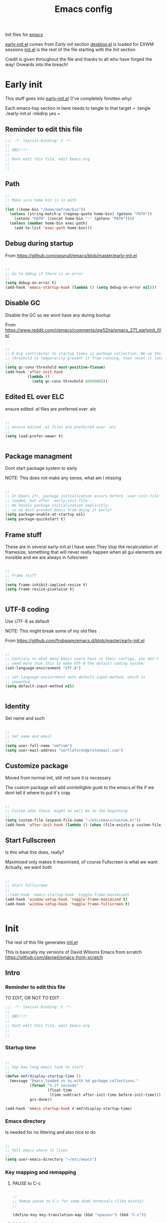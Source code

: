 #+TITLE: Emacs config
#+AUTOR: E.M. From
#+PROPERTY: header-args:emacs-lisp :tangle ./init.el :mkdirp yes
#+STARTUP: overview

Init files for [[id:0a2c2173-fd44-4a65-8ab8-b1306108e82d][emacs]]

[[file:early-init.el][early-init.el]] comes from [[Early init]] section
[[file:desktop.el][desktop.el]] is loaded for EXWM sessions
[[file:init.el][init.el]] is the rest of the file starting with the [[Init][Init]] section


Credit is given throughout the file
 and thanks to all who have forged the way! Onwards into the breach!

* Early init
This stuff goes into [[file:early-init.el][early-init.el]]
(I've completely forotten why)

Each emacs-lisp section in here needs to tangle to that target
 =
 :tangle ./early-init.el :mkdirp yes
 =

** Reminder to edit this file

#+begin_src emacs-lisp :tangle ./early-init.el :mkdirp yes
  ;;; -*- lexical-binding: t -*-
  ;;
  ;; OBS!!!!
  ;;
  ;; Dont edit this file, edit Emacs.org
  ;;
  ;;

#+end_src

** Path

#+begin_src emacs-lisp :tangle ./early-init.el :mkdirp yes
  ;;
  ;; Make sure home bin is in path
  ;;
  (let ((home-bin "/home/emfrom/bin"))
    (unless (string-match-p (regexp-quote home-bin) (getenv "PATH"))
      (setenv "PATH" (concat home-bin ":" (getenv "PATH"))))
    (unless (member home-bin exec-path)
      (add-to-list 'exec-path home-bin)))
#+end_src


** Debug during startup

From https://github.com/opsnull/emacs/blob/master/early-init.el

#+begin_src emacs-lisp :tangle ./early-init.el :mkdirp yes

  ;;
  ;; Go to debug if there is an error
  ;;
  (setq debug-on-error t)
  (add-hook 'emacs-startup-hook (lambda () (setq debug-on-error nil)))

#+end_src


** Disable GC
Disable the GC so we wont have any during bootup

From https://www.reddit.com/r/emacs/comments/qw52na/emacs_271_earlyinit_file/

#+begin_src emacs-lisp :tangle ./early-init.el :mkdirp yes

  ;;
  ;; A big contributor to startup times is garbage collection. We up the gc
  ;; threshold to temporarily prevent it from running, then reset it later
  ;;
  (setq gc-cons-threshold most-positive-fixnum)
  (add-hook 'after-init-hook
            (lambda ()
              (setq gc-cons-threshold 8000000)))

#+end_src

** Edited EL over ELC
ensure edited .el files are preferred over .elc

#+begin_src emacs-lisp :tangle ./early-init.el :mkdirp yes

  ;;
  ;; ensure edited .el files are preferred over .elc
  ;;
  (setq load-prefer-newer t)


#+end_src

** Package managment
Dont start package system to early

NOTE: This does not make any sense, what am I missing

#+begin_src emacs-lisp :tangle ./early-init.el :mkdirp yes

  ;;
  ;; In Emacs 27+, package initialization occurs before `user-init-file' is
  ;; loaded, but after `early-init-file'.
  ;; We handle package initialization explicitly,
  ;; so we must prevent Emacs from doing it early!
  (setq package-enable-at-startup nil)
  (setq package-quickstart t)

#+end_src
** Frame stuff
These are in several early-init.el I have seen
They stop the recalculation of framesize, something that will never really happen
when all gui elements are invisible and we are always in fullscreen

#+begin_src emacs-lisp :tangle ./early-init.el :mkdirp yes

  ;;
  ;; Frame stuff
  ;;
  (setq frame-inhibit-implied-resize t)
  (setq frame-resize-pixelwise t)


#+end_src

** UTF-8 coding

Use UTF-8 as default

NOTE: This might break some of my old files

From https://github.com/frobware/emacs.d/blob/master/early-init.el

#+begin_src emacs-lisp :tangle ./early-init.el :mkdirp yes

  ;;
  ;; Contrary to what many Emacs users have in their configs, you don't
  ;; need more than this to make UTF-8 the default coding system:
  (set-language-environment "UTF-8")

  ;; set-language-enviornment sets default-input-method, which is
  ;; unwanted.
  (setq default-input-method nil)


#+end_src

** Identity
Set name and such

#+begin_src emacs-lisp :tangle ./early-init.el :mkdirp yes

  ;;
  ;; Set name and email
  ;;
  (setq user-full-name "emfrom")
  (setq user-mail-address "vertlaforet@protonmail.com")

#+end_src

** Customize package

Moved from normal init, still not sure it is necessary

The custom package will add unintelligble gunk to the emacs.el file if we dont tell it where to put it's crap

#+begin_src emacs-lisp :tangle ./early-init.el :mkdirp yes

  ;;
  ;; Custom adds these, might as well be in the beginning
  ;;
  (setq custom-file (expand-file-name "~/etc/emacs/custom.el"))
  (add-hook 'after-init-hook (lambda () (when (file-exists-p custom-file) (load custom-file))))

#+end_src

** Start Fullscreen

Is this what this does, really?

Maximised only makes it maximised, of course
Fullscreen is what we want
Actually, we want both

#+begin_src emacs-lisp :tangle ./early-init.el :mkdirp yes

  ;;
  ;; Start fullscreen
  ;;
  ;;(add-hook 'emacs-startup-hook 'toggle-frame-maximized)
  (add-hook 'window-setup-hook 'toggle-frame-maximized t)
  (add-hook 'window-setup-hook 'toggle-frame-fullscreen t)


#+end_src


* Init

The rest of this file generates [[file:init.el][init.el]]

This is basically my versions of David Wilsons Emacs from scratch
https://github.com/daviwil/emacs-from-scratch

** Intro
*** Reminder to edit this file
TO EDIT, OR NOT TO EDIT

#+begin_src emacs-lisp
  ;;; -*- lexical-binding: t -*-
  ;;
  ;; OBS!!!!
  ;;
  ;; Dont edit this file, edit Emacs.org
  ;;
  ;;
#+end_src

*** Startup time
#+begin_src emacs-lisp

  ;;
  ;; Say how long emacs took to start
  ;;
  (defun emf/display-startup-time ()
    (message "Emacs loaded in %s with %d garbage collections."
             (format "%.2f seconds"
                     (float-time
                      (time-subtract after-init-time before-init-time)))
             gcs-done))

  (add-hook 'emacs-startup-hook #'emf/display-startup-time)

#+end_src

*** Emacs directory
Is needed for no littering and also nice to do

#+begin_src emacs-lisp

  ;;
  ;; Tell emacs where it lives
  ;;
  (setq user-emacs-directory "~/etc/emacs")

#+end_src

*** Key mapping and remapping
**** PAUSE to C-c
#+begin_src emacs-lisp

  ;;
  ;; Remap pause to C-c for some dumb terminals (like mintty)
  ;;

  (define-key key-translation-map (kbd "<pause>") (kbd "C-c"))
#+end_src
**** ESC/C-g always quits
This is useful for other modes like evil mode

It also causes less problems in EXWM

#+begin_src emacs-lisp

  ;;
  ;; Make ESC quit prompts
  ;;
  (global-set-key (kbd "<escape>") 'keyboard-escape-quit)
  (global-set-key (kbd "C-g") 'keyboard-escape-quit)

#+end_src
**** Alt-TAB to switch buffer

I've changed the order here as it makes more sense to cycle in the other direction

#+begin_src emacs-lisp

  ;;
  ;; Somewhat windowsy
  ;;
  (bind-key "M-<tab>" 'switch-to-prev-buffer global-map)
  (bind-key "M-<iso-lefttab>" 'switch-to-next-buffer global-map)

#+end_src
**** Line numbers
Turn on linenumbers globally but disable for listed modes

#+begin_src emacs-lisp

  ;;
  ;; Line numbers
  ;;
  (column-number-mode)
  (global-display-line-numbers-mode t)

  ;; Disable line numbers for some modes
  (dolist (mode '(org-mode-hook
                  term-mode-hook
                  shell-mode-hook
                  eshell-mode-hook))
    (add-hook mode (lambda () (display-line-numbers-mode 0))))

#+end_src
*** Load environment
Force load the enviornment defaults from ~/etc/env
#+begin_src emacs-lisp
  ;;
  ;; Load environment defaults
  ;;
  (dolist (file (directory-files "~/etc/env" t "\\.env$"))
    (with-temp-buffer
      (insert-file-contents file)
      ;; (message file)
      (goto-char (point-min))
      (while (re-search-forward "^\\([^=]+\\)=\\(.*\\)$" nil t)
        (let ((var (match-string 1))
              (value (match-string 2)))
  	(message (match-string 1))
          (setenv var value)))))

        #+end_src
** Usability
*** GUI stuff
This that only matter if we are not in a terminal

***** Disable gui elements
#+begin_src emacs-lisp

  ;;
  ;; Disable GUI elements
  ;;
  (when (display-graphic-p)
    (set-fringe-mode 10)       ; Give some breathing room
    (tooltip-mode -1)           ; Disable tooltips
    )

  (scroll-bar-mode -1)        ; Disable visible scrollbar
  (tool-bar-mode -1)          ; Disable the toolbar
  (menu-bar-mode -1)        ; Disable the menu bar

#+end_src

*** Flash modeline for alerts
Stop emacs from beeping at us all the time
The visble bell is also far to intrusive

Flash only the modeline, from Matthew Graybosch <contact@starbreaker.org>

#+begin_src emacs-lisp

  ;;
  ;; Set up the visible bell
  ;;
  (setq visible-bell nil
      ring-bell-function 'flash-modeline)

(defun flash-modeline ()
  "A much less intrusive visible bell"
  (let ((flash-sec (/ 2.0 20)))
    (invert-face 'mode-line)
    (run-with-timer flash-sec nil #'invert-face 'mode-line)
    (run-with-timer (* 2 flash-sec) nil #'invert-face 'mode-line)
    (run-with-timer (* 3 flash-sec) nil #'invert-face 'mode-line)))
#+end_src

*** Inhibit startup message
#+begin_src emacs-lisp

  ;;
  ;; Turn off the pointless startup message
  ;;
  (setq inhibit-startup-message t)


#+end_src

*** Turn off yes-no
Make it easier to answer questions.

(fset 'something-rather 'something-else) is a function alias in emacs

#+begin_src emacs-lisp
  ;;
  ;; Eliminate all long form yes-no questions
  ;;
  (fset 'yes-or-no-p 'y-or-n-p)

#+end_src


*** Save what we are doing

**** Sessions

#+begin_src emacs-lisp

  (desktop-save-mode 1)
  (setq desktop-restore-eager 0)
  (setq desktop-restore-frames nil)   ;; Prevents restoring window layouts
#+end_src
**** History

Save all the history from interactive prompts, kill ring, search ring etc
Incredibly useful

From: Sasha Chua https://github.com/sachac/.emacs.d/blob/gh-pages/Sacha.org

#+begin_src emacs-lisp

  (setq savehist-file "~/etc/emacs/history/savehist")
  (savehist-mode 1)
  (setq history-length t)
  (setq history-delete-duplicates t)
  (setq savehist-save-minibuffer-history 1)
  (setq savehist-additional-variables
        '(kill-ring
          search-ring
          regexp-search-ring))

#+end_src
**** Backups

This stops backup files and auto-save files from piling up everywhere

The no-littering package takes care of the rest

TODO Why do I have to explicitly check that it's the scratch buffer? Should return nil from buffer-file-name 
 
#+begin_src emacs-lisp
  ;; Disable auto-save files
  (setq auto-save-default nil)

  ;; Disable backup files
  (setq make-backup-files nil)
  (defun emf/auto-save-all-buffers ()
    "Save all modified buffers, excluding non-file and empty buffers."
    (when (and (not (minibufferp))
               (buffer-modified-p)
               (buffer-file-name (current-buffer))
;;               (not (string= (buffer-string) ""))  <- What did I think here, makes no sense
               (not (string= (buffer-name) "*scratch*")))  ;; Exclude *scratch*
      (save-buffer)))

  ;; Set a timer to auto-save every 3 seconds
  (run-with-idle-timer 3 t 'emf/auto-save-all-buffers)

#+end_src
**** Window stuff

#+begin_src emacs-lisp
  (defun emf/increase-current-window-width ()
    (interactive)
    (let ((current-width (window-total-width)))
      (unless (one-window-p t)
        (enlarge-window-horizontally (floor (* current-width 0.33))))))

  (global-set-key (kbd "C-c `") 'emf/increase-current-window-width)
#+end_src

** Package managers

Setup the package managers for emacs and more repositories

*** Initialize package sources

#+begin_src emacs-lisp

  ;;
  ;; Initialize package sources
  ;;
  (require 'package)

  (setq package-archives '(("melpa" . "https://melpa.org/packages/")
                           ("elpa" . "https://elpa.gnu.org/packages/")
  			 ("nongnu" . "https://elpa.nongnu.org/nongnu/")))

  (package-initialize)

  ;; Reload package archives
  ;; Is this what takes forever on startup?
  (unless package-archive-contents
    (package-refresh-contents))


#+end_src

*** Use-package

Setup the use-package manager

#+begin_src emacs-lisp

  ;;
  ;; Initialize use-package on non-Linux platforms
  ;;
  (unless (package-installed-p 'use-package)
    (package-install 'use-package))

  (require 'use-package)
  (setq use-package-always-ensure t)
  (setq use-package-always-defer t)

#+end_src

*** Fix gpg bug
This bug makes emacs under msys2 use a windows style path instead of an msys2 one
It will cause package verification to not work

Dont check for os as it does no harm on linux

#+begin_src emacs-lisp

  ;;
  ;; Trying to fix the bug
  ;;
  (setq package-gnupghome-dir "~/etc/emacs/elpa/gnupg")
  (setq epg-gpg-program "gpg --homedir ~/etc/emacs/elpa/gnupg")

#+end_src

*** Automatic Package Updates


The auto-package-update package helps us keep our Emacs packages up to date! It will prompt you after a certain number of days either at startup or at a specific time of day to remind you to update your packages.

You can also use =M-x auto-package-update-now= to update right now!

Note: I've disabled this as it keeps downgrading stuff all the time

#+begin_src emacs-lisp

  ;; ;;
  ;; ;; Update packages automagically
  ;; ;;
  ;; (use-package auto-package-update
  ;;   :custom
  ;;   (auto-package-update-interval 7)
  ;;   (auto-package-update-prompt-before-update t)
  ;;   (auto-package-update-hide-results t)
  ;;   :config
  ;;   (auto-package-update-maybe)
  ;;   (auto-package-update-at-time "13:00"))

#+end_src

*** Git repos
Load packages from the git-install directory first

#+begin_src emacs-lisp
  ;;
  ;; This prepends repos from the git-install dir to the load path
  ;;
  (let ((git-dir "~/etc/emacs/git-install"))
    (when (file-directory-p git-dir)
      (dolist (dir (directory-files git-dir t "^[^.]"))
        (when (file-directory-p dir)
  	(setq load-path (delete dir load-path)) ;; remove if it's already in the path
          (add-to-list 'load-path dir)
          (let ((lisp-dir (expand-file-name "lisp" dir)))
            (when (file-directory-p lisp-dir)
              (add-to-list 'load-path lisp-dir)))
          (let ((contrib-dir (expand-file-name "contrib/lisp" dir)))
            (when (file-directory-p contrib-dir)
              (add-to-list 'load-path contrib-dir)))))))

#+end_src

** Themes and eye-candy
Here goes stuff that has to do with look

*** All the icons
#+begin_src emacs-lisp

  ;;
  ;; More icons
  ;;
  (use-package all-the-icons)

#+end_src
*** Doom modeline
Use a pretty modeline instead of the default one

#+begin_src emacs-lisp

  ;;
  ;; doom modeline
  ;;
  (use-package doom-modeline
    :ensure t
    :init (doom-modeline-mode 1)
    :custom ((doom-modeline-height 8)))

#+end_src

*** Theme
**** Doom taheme
Use a doom theme instead of a normal emacs theme since it covers more modes

#+begin_src emacs-lisp

  ;;
  ;; Use doom themes and load Acario dark
  ;;
  (use-package doom-themes
    :init (load-theme 'doom-acario-dark t))

#+end_src
**** Customization
#+begin_src emacs-lisp
  ;;
  ;; Change some minor settings
  ;;
  (set-face-attribute 'default nil :font "JetBrains Mono" :height 100)
  (set-face-attribute 'bold nil :weight 'extra-bold)
  (set-face-foreground 'bold "#EFEFEF")
  (set-face-foreground 'font-lock-comment-face "#868686")
#+end_src
** Helpers
Modes and mini modes that help getting stuff done

*** Encryption
#+begin_src emacs-lisp
  (use-package auth-source
    :ensure t
    :config
    (setq auth-sources '("~/etc/authinfo.gpg")))

  (use-package epa
    :ensure t
    :config
    (epa-file-enable))  ;; Enable automatic decryption of files

#+end_src
*** Completion framework
Completion frameworks are the packages that help navigate named entities in emacs
Mostly in the minibuffer (i think)

So far I have IVY, which comes with swiper and Counsel
Swiper is the search document function bound to C-s

[[https://oremacs.com/swiper/][IVY manual]]

**** IVY

#+begin_src emacs-lisp

  ;;
  ;; Better context stuff with IVY
  ;;
  (use-package ivy
    :diminish
    :bind (("C-s" . swiper)
           :map ivy-minibuffer-map
           ("TAB" . ivy-alt-done)
           ("C-l" . ivy-alt-done)
           ("C-j" . ivy-next-line)

           ("C-k" . ivy-previous-line)
           :map ivy-switch-buffer-map
           ("C-k" . ivy-previous-line)
           ("C-l" . ivy-done)
           ("C-d" . ivy-switch-buffer-kill)
           :map ivy-reverse-i-search-map
           ("C-k" . ivy-previous-line)
           ("C-d" . ivy-reverse-i-search-kill))
    :config
    (ivy-mode 1))

  ;; for some reason above dont work
  (ivy-mode)

  ;;
  ;; Different interface for Ivy's switch buffer
  ;;
  (use-package ivy-rich
    :init
    (ivy-rich-mode 1)
    :after ivy)


#+end_src


**** Counsel

Uses ivy to provide better buffer switching, file finding and M-x functionality

Note: Both C-x b and C-x C-b are bound to counsel ibuffer to clutter less

#+begin_src emacs-lisp

  ;;
  ;; Counsel to change completion in M-x and some other core emacs functionality
  ;;
  (use-package counsel
    :ensure t
    :bind (("M-x" . counsel-M-x)
           ("C-x b" . counsel-ibuffer)
           ("C-x C-f" . counsel-find-file)
           :map minibuffer-local-map
           ("C-r" . 'counsel-minibuffer-history))
    :custom
    (counsel-linux-app-format-function #'counsel-linux-app-format-function-name-only))

#+end_src

*** Helpful
Helpful is an alternative to the built-in Emacs help that provides much more contextual information. [[https://github.com/Wilfred/helpful][Helpful at github]]

Note: Map some keys to counsel functions though
WHY?

#+begin_src emacs-lisp

  ;;
  ;; Helpful, better emacs help
  ;;
  (use-package helpful
    :custom
    (counsel-describe-function-function #'helpful-callable)
    (counsel-describe-variable-function #'helpful-variable)
    :bind
    ([remap describe-function] . counsel-describe-function)
    ([remap describe-command] . helpful-command)
    ([remap describe-variable] . counsel-describe-variable)
    ([remap describe-key] . helpful-key))

#+end_src

*** Which key
Show possible completions in minibuffer whenever a key has been hit

This is really good. I think this the emacs package I have the most help from

#+begin_src emacs-lisp

  ;;
  ;; Completion popup for key presses
  ;;
  (use-package which-key
    :init (which-key-mode)
    :diminish which-key-mode
    :config

    ;; Time before popup
    (setq which-key-idle-delay 0.25))

#+end_src

*** Leader keys
Access to key trees from a leader

NOTE: I dont really use this, why do I keep it?

**** General for keybinding
General presents a unified interface for keybinding

NOTE: Do I really use this?

[[https://github.com/noctuid/general.el][General on github w manual]]

#+begin_src emacs-lisp

  ;; ;;
  ;; ;; General to bind a leader key
  ;; ;;
  ;; (use-package general
  ;;   :config
  ;;   (general-create-definer emf/leader-keys
  ;;     :keymaps '(normal insert visual emacs)
  ;;     :prefix "RET"
  ;;     :global-prefix "C-RET"))


#+end_src


**** Hydra for key tree
This is a package for GNU Emacs that can be used to tie related commands into a family of short bindings with a common prefix - a Hydra.

[[https://github.com/abo-abo/hydra][Hydra @ github]]

NOTE: I'm not really using this either

#+begin_src emacs-lisp

  ;; ;;
  ;; ;; Hydra for leader key maps
  ;; ;;
  ;; (use-package hydra)

  ;; (defhydra hydra-text-scale (:timeout 4)
  ;;   "scale text"
  ;;   ("j" text-scale-increase "in")
  ;;   ("k" text-scale-decrease "out")
  ;;   ("f" nil "finished" :exit t))

  ;; (emf/leader-keys
  ;;   "t" '(counsel-load-theme :which-key "choose theme")
  ;;   "s" '(hydra-text-scale/body :which-key "scale text"))

#+end_src

*** Better undo-redo

Replaces the built in undo package with a new one. This one has an undo redo that makes more sense to me. I've also added a snippet from Emacs news 22-10-17 that creates a simple go back to last edit using said undo/redo package.

Cant find the package

#+begin_src emacs-lisp

  ;;
  ;; Undo/Redo and jump to last edit
  ;;
  ;; (use-package undo-fu)

  ;; (global-unset-key (kbd "C-z"))
  ;; (global-unset-key (kbd "C-S-z"))
  ;; (global-unset-key (kbd "M-z"))
  ;; (global-unset-key (kbd "C-x u"))

  ;; (defun emfrom-back-to-last-edit ()
  ;;   "Jump back to the last change in the current buffer.
  ;;    Rewrite of Manuel Oberti to use the undo-fo package"
  ;;   (interactive)
  ;;   (ignore-errors
  ;;     (let ((inhibit-message t))
  ;;       (undo-fu-only-undo)
  ;;       (undo-fu-only-redo))))

  ;; (global-set-key (kbd "C-z")   'undo-fu-only-undo)
  ;; (global-set-key (kbd "C-S-z") 'undo-fu-only-redo)
  ;; (global-set-key (kbd "M-z") #'emfrom-back-to-last-edit)

#+end_src

*** Display time
#+begin_src emacs-lisp

  (display-time-mode 1)
  (setq display-time-24hr-format t)
  (setq display-time-day-and-date nil)

#+end_src

*** gptel
#+begin_src emacs-lisp
    ;;
    ;; Use gptel to inteface with LLMs
    ;;
    (use-package gptel
      :config
      (setq gptel-format-response 'org)
      (setq gptel-output-format 'org)
      (setq gptel-org-set-topic t)
      (setq gptel-org-set-properties t)
      (setq gptel-org-branching-context t)
      (setq gptel-default-model 'gpt-4o-mini))

    ;;
    ;; TODO: Write a function that changes output type depending on the buffer
    ;;
    (global-set-key (kbd "s-<return>") 'gptel-send)

#+end_src

*** ansi-term
#+begin_src emacs-lisp

 (bind-key "C-c t" (lambda () (interactive) (ansi-term "/bin/bash")))

#+end_src

*** recentf
Emacs builtin recently opened files system

#+begin_src emacs-lisp
(recentf-mode 1)
(setq recentf-max-saved-items 1024)
(global-set-key (kbd "C-c C-f") 'recentf-open-files)

#+end_src

** ORG Mode
The almighty org mode life, stuff and everything organizer
https://orgmode.org/
*** Debugging org mode
#+begin_src emacs-lisp
  (setq org-element--cache-self-verify 'backtrace)
  (message "You have org-mode debugging on!")
#+end_src

*** ORG Mode
Life organiser

Lots of stuff to change and do,
conf still feels clunky

#+begin_src emacs-lisp

  ;;
  ;; ORG mode
  ;;
  (defun emf/org-mode-setup ()
    (org-indent-mode)
    (variable-pitch-mode 0)
    (visual-line-mode 1))


  (use-package org
    :ensure t
    :hook (org-mode . emf/org-mode-setup)
    :config
    (setq org-ellipsis " ▾")

    (setq org-return-follows-link t)
    (setq org-hide-emphasis-markers t)
    (setq org-agenda-start-with-log-mode t)
    (setq org-log-done 'time)
    (setq org-log-into-drawer t)

    (setq org-directory
          "~/opt/org-mode")

    (setq org-agenda-files
          '("~/opt/org-mode/GTD/GTD.org"
            "~/opt/org-mode/GTD/Someday.org"
            "~/opt/org-mode/GTD/Habits.org"))
    (define-key org-mode-map (kbd "s-b") 'org-mark-ring-goto)

    (require 'org-habit)
    (add-to-list 'org-modules 'org-habit)
    (setq org-habit-graph-column 60)

    (setq org-refile-targets
  	'(("~/opt/org-mode/GTD/Archive.org" :maxlevel . 1)
            ("~/opt/org-mode/GTD/Someday.org" :maxlevel . 1)
            ("~/opt/org-mode/GTD/GTD.org" :maxlevel . 1)))

    ;; Save Org buffers after refiling!
    (advice-add 'org-refile :after 'org-save-all-org-buffers)


    (setq org-todo-keywords
  	'((sequence "TODO(t)" "NEXT(n)" "WAIT(w@/!)" "|" "DONE(d!)")
            (sequence "PLAN(p)" "ACTIVE(a)" "SOMEDAY(s)" "TICKLER(i)" "|" "COMPLETED(c)" "CANC(k@)")))

    (setq org-tag-alist
  	'((:startgroup)
  					; Put mutually exclusive tags here
            (:endgroup)
            ("@computer" . ?C)
            ("@phone" . ?P)
            ("@town" . ?T)
            ("@bigtown" . ?B)
            ("@home" . ?H)
            ("zoe" . ?z)
            ("christine" . ?c)
            ("doctor" . ?d)
            ("buy" . ?b)
            ("read" . ?r)
            ))

    ;;
    ;; Show latex snippets
    ;;
    (setq org-startup-with-latex-preview t)
    ;;
    ;; ORG Agenda shows only one day
    ;;
    (setq org-agenda-span 1)

    ;;
    ;; Agenda list doesnt show category
    ;;
    (setq org-agenda-prefix-format '((agenda . " %i %?-12t% s")
  				   (todo . " %i ")
  				   (tags . " %i ")
  				   (search . " %i ")))

    ;;
    ;; Configure custom agenda views
    ;;
    (setq org-agenda-custom-commands
          '(("z" "Talks to Zoe" tags-todo "zoe"
             ((org-agenda-overriding-header "Zoe talk")))

            ("n" "Next Tasks"
             ((todo "NEXT"
                    ((org-agenda-overriding-header "Next Tasks")
                     (org-agenda-max-todos 5)))))
            ;; Low-effort next actions
            ("e" tags-todo "+TODO=\"NEXT\"++Effort==1"
             ((org-agenda-overriding-header "Low Effort Tasks")
              (org-agenda-max-todos 10)
              (org-agenda-files org-agenda-files)))

            ("w" "Workflow Status"
             ((todo "ACTIVE"
                    ((org-agenda-overriding-header "Active Projects")
                     (org-agenda-files org-agenda-files)))
              (todo "WAIT"
                    ((org-agenda-overriding-header "Waiting on External")
                     (org-agenda-files org-agenda-files)))
              (todo "PLAN"
                    ((org-agenda-overriding-header "In Planning")
                     (org-agenda-todo-list-sublevels nil)
                     (org-agenda-files org-agenda-files)))
              (todo "COMPLETED"
                    ((org-agenda-overriding-header "Completed Projects")
                     (org-agenda-files org-agenda-files)))
              (todo "CANC"
                    ((org-agenda-overriding-header "Cancelled Projects")
                     (org-agenda-files org-agenda-files)))))))

    ;;
    ;; Capture templates
    ;;
    (setq org-capture-templates
          `(("t" "Task" entry (file+olp "~/opt/org-mode/GTD/Inbox.org" "Inbox")
             "* TODO %?\n:PROPERTIES:\n:CREATED:  %U\n:END:\n  %i" :empty-lines 1)

            ("a" "Task w/ Annotation" entry (file+olp "~/opt/org-mode/GTD/Inbox.org" "Inbox")
             "* TODO %?\n:PROPERTIES:\n:CREATED:  %U\n:END:\n  %a\n  %i" :empty-lines 1)

            ("y" "Youtube video idea" entry (file+olp "~/opt/org-mode/doc/Youtube.org" "Ideas")
             "* %?\n  %U\n  %a\n  %i" :empty-lines 1)

            ("j" "Journal Entries")
            ("jj" "Journal" entry
             (file+olp+datetree "~/opt/org-mode/Journal.org")
             "\n* %<%I:%M %p> - Journal :journal:\n\n%?\n\n"
             :empty-lines 1)

            ("jm" "Morning Journal" entry
             (file+olp+datetree "~/opt/org-mode/Journal.org")
             "\n* %<%I:%M %p> - Journal :journal:\n\n%?%[~/opt/org-mode/GTD/Templates/5minMorning.template]\n\n"
             :empty-lines 1)

            ("je" "Evening Journal" entry
             (file+olp+datetree "~/opt/org-mode/Journal.org")
             "\n* %<%I:%M %p> - Journal :journal:\n\n%?%[~/opt/org-mode/GTD/Templates/5minEvening.template]\n\n"
             :empty-lines 1)

            ("js" "Morning 750 words" entry
             (file+olp+datetree "~/opt/org-mode/Journal.org")
             "\n* %<%I:%M %p> - Journal :journal:\n\n%[~/opt/org-mode/GTD/Templates/Morning750.template]%?\n\n"
             :empty-lines 1)
            ))

    (define-key global-map (kbd "C-c c")
                (lambda () (interactive) (org-capture)))

    (global-set-key (kbd "C-c e") #'org-set-effort))
#+end_src

*** Agenda side pane

#+begin_src emacs-lisp
  ;;
  ;; Right hand side pane with org agenda in it
  ;;
  (defun emf/org-agenda-side-window ()
    "Toggle the visibility of a side window pane with the Org Agenda."
    (interactive)
    (let ((side-window-agenda (if (and (boundp 'emf/side-window-agenda)
                                       (window-live-p emf/side-window-agenda))
                                  emf/side-window-agenda
                                nil)))
      (if side-window-agenda
          (progn
            (delete-window side-window-agenda)
  	  (org-save-all-org-buffers)
            (setq emf/side-window-agenda nil))
        (setq emf/side-window-agenda
              (display-buffer-in-side-window
               (get-buffer-create "*Org Agenda*")
               '((side . right) (slot . -1) (window . 0) (preserve-size . t))))
        (org-agenda-list))))

  (global-set-key (kbd "C-c a") 'emf/org-agenda-side-window)


#+end_src
*** Bullets
Change how the * and ** looks
#+begin_src emacs-lisp

  ;;
  ;; ORG Bullets, change the look of the header bullets in org mode
  ;;
  (use-package org-bullets
    :ensure t
    :after org
    :hook (org-mode . org-bullets-mode)
    :custom
    (org-bullets-bullet-list '("◉" "○" "●" "○" "●" "○" "●")))

#+end_src

*** Visual fill mode
Change where org mode displays text

#+begin_src emacs-lisp

  ;;
  ;; Visual fill for org mode
  ;;
  (defun efs/org-mode-visual-fill ()
    (setq visual-fill-column-width 185
          visual-fill-column-center-text t)
    (visual-fill-column-mode 1))

  (use-package visual-fill-column
    :ensure t
    :hook (org-mode . efs/org-mode-visual-fill))

#+end_src

*** Tempo for code blocks
Enables templeate expansion of <el TAB to an emacs-lisp code section

#+begin_src emacs-lisp

  ;;
  ;; Adding source code block templates
  ;;

  (require 'org-tempo)
  (add-to-list 'org-structure-template-alist '("el" . "src emacs-lisp"))
  (add-to-list 'org-structure-template-alist '("sh" . "src shell"))
  (add-to-list 'org-structure-template-alist '("sc" . "src scheme"))
  (add-to-list 'org-structure-template-alist '("hs" . "src haskell"))
  (add-to-list 'org-structure-template-alist '("rs" . "src rust"))


#+end_src

*** Indentation in code blocks
Make tab in code blocks behave like it's respective major mode

#+begin_src emacs-lisp

  ;;
  ;; same effect for `tab' as in the language major mode buffer
  ;;
  (setq org-src-tab-acts-natively t)

#+end_src

*** ORG Roam
This is the ORG Roam zettlekasten implementation

It is a database that fills with interdependacy links between org tiles with an id property in the specified org roam directory.

My config is based on this great intro: [[https://www.youtube.com/watch?v=AyhPmypHDEw&list=PLEoMzSkcN8oN3x3XaZQ-AXFKv52LZzjqD]]

I have my

As I try keep a lot of info in my roam notes, other than the atomic notes that is, I've added a hook to fold the note on startup. This was necessary as roam does not respect the #+STARTUP in nodes

My capture template includes a link section for external links (like wikipedia)

#+begin_src emacs-lisp


  ;;
  ;; ORG Roam, database of files
  ;;
  (use-package org-roam
    :ensure t
    :init
    (setq org-roam-v2-ack t)
    :custom
    (org-roam-directory "~/opt/org-mode/roam/")
    (setq org-roam-db-location "~/opt/org-mode/org-roam.db")

    (org-roam-completion-everywhere t)

    :bind (("C-c n l" . org-roam-buffer-toggle)
           ("C-c n f" . org-roam-node-find)
           ("C-c n i" . org-roam-node-insert)
  	 ("C-c n j" . emf/insert-org-roam-link)
  	 :map org-mode-map
           ("C-M-i" . completion-at-point))
    :config
    (setq org-roam-capture-templates
          '(("d" "default" plain
             "\n%?\n\n\n\n* Links\n** External\n\n** Internal\n\n* Flashcards\n** Question :drill:\n*** answer\n\n"
             :if-new (file+head "%<%Y%m%d%H%M%S>-${slug}.org" "#+author: E.M. From\n#+startup: overview\n#+date: %U\n#+title: ${title}")
             :unnarrowed t)
            ))

    (setq org-link-frame-setup
          '((file . find-file)        ;; Open files in the same window
            (default . same-window))) ;; Default behavior is to open in the same window
    (setq display-buffer-reuse-frames t) ;; Use the same frame for displaying buffers
    (setq pop-up-frames nil)               ;; Disable opening new frames


    ;; Make sure roam ignores the id's of the org-drill headers
    ;; Has to be done before the db init or roam will mess up
    (setq org-roam-db-node-include-function
  	(lambda ()
  	  (not (member "drill" (org-get-tags)))))


    ;; Fire up roam
    (org-roam-setup)

    ;; Clear and re-sync the db on first boot every day(ish)
    (let* ((db-file org-roam-db-location)
  	 (last-modified (nth 5 (file-attributes db-file))))
      (unless (and last-modified
  		 (time-less-p (time-subtract (current-time) last-modified)
                                (seconds-to-time (* 6 3600)))))
      (org-roam-db-clear-all)
      (org-roam-db-sync))

    ;; Turn autosync on after the re-check so we dont run modified date on the file
    (org-roam-db-autosync-mode)


    ;; Apply 'overview' setting specifically to org-roam buffers
    ;;
    (add-hook 'org-roam-find-file-hook
              (lambda () (org-overview)))

    ;;
    ;; Set a filename and internal name convention in org-roam to replace spaces with _
    ;;
    (defun emf/org-roam-title-to-slug (title)
      "Convert TITLE to a slug by replacing spaces with underscores."
      (let ((slug (downcase (replace-regexp-in-string " " "_" title))))
        slug))

    (setq org-roam-title-to-slug #'emf/org-roam-title-to-slug)

    ;;
    ;; But then display them as spaces
    ;;

    (defun emf/org-roam-display-title (title)
      "Display TITLE by replacing underscores with spaces."
      (replace-regexp-in-string "_" " " title))

    (defun emf/org-roam-display-title-hook ()
      "Hook to display Org Roam titles with spaces."
      (let ((title (emf/org-roam-get-title)))  ; Example function to get title
        (emf/org-roam-display-title title)))

    (add-hook 'org-roam-after-insert-hook 'emf/org-roam-display-title-hook)

    ;;
    ;; Turn word under point into the corresponding roam node
    ;;
    (defun emf/insert-org-roam-link ()
      "Insert an Org-roam link for the word under the cursor after removing it.
  The link title is the original word, while the node lookup is case-insensitive."
      (interactive)
      (let ((word (thing-at-point 'word t)))  ;; Get the word at point
        (if word
            (progn
              (backward-word)  ;; Move cursor to the start of the word
              (kill-word 1)    ;; Kill the entire word
              (org-roam-node-insert
               (lambda (node)
                 ;; Use downcase for case-insensitive comparison
                 (string= (downcase (org-roam-node-title node)) (downcase word)))
               :templates '(("d" "default" plain "%?" :unnarrowed t)) ;; Optional: specify a template for the link
               :info (list :title word))  ;; Use original word as title
              )
  	(message "No word at point."))))


    ;;
    ;; Save and kill roam buffers when I leave them using the org ring
    ;;
    (defun emf/save-and-close-roam-buffer (&rest _args)
      "Save and kill the buffer if it belongs to the Org-roam directory."
      (when (and (buffer-file-name)
                 (string-prefix-p (expand-file-name org-roam-directory)
                                  (buffer-file-name)))
        (save-buffer)
        (kill-buffer (current-buffer))))
    (advice-add 'org-mark-ring-goto :before 'emf/save-and-close-roam-buffer))

#+end_src

*** Auto-tangle
**** This file

This snippet adds a hook to =org-mode= buffers so that =emf/org-babel-tangle-config= gets executed each time such a buffer gets saved.  This function checks to see if the file being saved is in an auto tangle directory or not. If it is, it's automatically tangled by 'after-save-hook

I use a list of directories so I can change it by adding the following to =.dir-locals.el=
((org-mode . ((eval . (add-to-list 'emf/org-babel-autotangle-dirs (file-name-directory (or load-file-name buffer-file-name)))))))

The default auto-tangle are my dotfiles directory and emacs directory

#+begin_src emacs-lisp

  ;; Define a customizable list for directories to tangle automatically
  (defvar emf/org-babel-autotangle-dirs
    (mapcar #'expand-file-name '("~/etc/emacs/" "~/etc/"))
    "List of directories where org-babel-tangle should auto-tangle on save.")

  ;; Function to use the customizable list
  (defun emf/org-babel-tangle-config ()
    (when (member (file-name-directory (buffer-file-name))
                  emf/org-babel-autotangle-dirs)
      (let ((org-confirm-babel-evaluate nil))
        (org-babel-tangle))))

  ;;
  ;; Automatically tangle our org-mode config files when we save them
  ;; Lists the directories that are managed by org mode
  ;;
  (add-hook 'org-mode-hook (lambda () (add-hook 'after-save-hook #'emf/org-babel-tangle-config)))


  ;; These help with auto tangling in some cases
  ;; (setq org-babel-min-lines-for-block-output 0)
  ;; (setq max-buffer-size (* 1024 1024 1024))

#+end_src


*** org-drill
Use org-drill to study repetitive facts. I add them as a "Flashcard" heading with a :drill: tag

Have altered the way org-drill-scope is set and added the two advice functions to open all roam files and

[[id:82f67afe-241c-4385-8164-8de40e69c57a][org-drill]]

#+begin_src emacs-lisp

  ;;
  ;; Org-drill for flashcard spaced repetition
  ;;
  (use-package org-drill
    :after org-roam
    :config
    (setq org-drill-maximum-items-per-session 20
         	org-drill-interval-factor 2.5))

  ;; Use the `org-roam-directory` variable for org-drill scope
  ;; (setq org-drill-scope (directory-files-recursively "/home/emfrom/opt/org-mode/roam/" "\\.org$"))

  ;;
  ;; To get the cache to load properly and org-drill work, open all the buffers
  ;;  that has :drill: tags in the org roam directory
  ;; This function now set's the scope variabel as well so that new entries are included
  ;;
  (defun emf/org-drill-open-all-roam-files ()
    "Open all .org files in the ~/opt/org-mode/roam/ directory and close those without :drill:. Set org-drill-scope to the valid files."
    (let ((drill-files '()))
      (dolist (file (directory-files "~/opt/org-mode/roam/" t "\\.org$"))
        (find-file file)
        (if (save-excursion
              (goto-char (point-min))
              (search-forward ":drill:" nil t))
            (push file drill-files)
          (kill-buffer)))
      (setq org-drill-scope drill-files)))

  (advice-add 'org-drill :before #'emf/org-drill-open-all-roam-files)
  ;;
  ;; Close all roam buffers
  ;; This is of course a bit dangerous but it works. I only drill once or twice per day, GEFN
  ;;
  (defun emf/org-drill-save-and-close-roam-buffers ()
    "Save and close all buffers that point to files in the ~/opt/org-mode/roam/ directory."
    (dolist (buffer (buffer-list))
      (when (and (buffer-file-name buffer)
                 (string-prefix-p (expand-file-name "~/opt/org-mode/roam/")
                                  (expand-file-name (buffer-file-name buffer))))
        (with-current-buffer buffer
          (save-buffer)
          (kill-buffer)))))

  (advice-add 'org-drill :after #'emf/org-drill-save-and-close-roam-buffers)

  (global-set-key (kbd "C-c d") 'org-drill)
#+end_src





*** org-rich-yank
Yank (paste) stuff into org mode with context

https://github.com/unhammer/org-rich-yank

#+begin_src emacs-lisp

  (use-package org-rich-yank
    :ensure t
    :demand t
    :bind (:map org-mode-map
                ("C-M-y" . org-rich-yank)))
#+end_src
** Gnus

Gnus is an awsome email client (that also does news, rss and practically everything)

Setting it up and getting used to it is a pain but it's awesome when it's running
(the gnus pdf/info manual is 400 pages long)

Love how the screen is empty when you dont have any unread mail. Proper dompamine rush compared to "normal" email clients.

=TL;DR=
Gnus wants a primary email, the setup for this mail set in the "gnus-select-method" variable
Everything else goes into the gnus-secondary-select-methods list

#+begin_src emacs-lisp

  ;;
  ;; GNUS for email and rss
  ;;
  (require 'gnus)

  ;; Stops pointless confirmation prompts
  ;;
  (setq gnus-expert-user t)


  ;; Keybinding to start gnus
  ;;
  (global-set-key (kbd "s-g") 'gnus)

  ;; Always retry
  (setq gnus-retry-on-startup t)

  ;;
  ;; Stopping gnus from making a ~/Mail directory
  ;; (Most of this is probably not necessary)
  ;;
  (setq gnus-newsrc-file "~/etc/emacs/gnus/newsrc.eld")
  (setq gnus-directory "~/etc/emacs/gnus/news/")
  (setq gnus-home-directory "~/etc/emacs/gnus/")
  (setq gnus-data-directory "~/etc/emacs/gnus/data/")
  (setq gnus-cache-directory "~/opt/cache/gnus/")
  (setq mail-source-directory "~/etc/emacs/gnus/mail/")
  (setq nnmail-directory "~/etc/emacs/gnus/mail/")
  (setq nnml-directory "~/etc/emacs/gnus/mail/")
  (setq message-directory "~/etc/emacs/gnus/mail/")
  (setq nnfolder-directory "~/etc/emacs/gnus/mail/archive/")
  (setq nnfolder-nov-directory "~/etc/emacs/gnus/mail/archive/")
  (setq nnfolder-active-file "~/etc/emacs/gnus/mail/archive/active")
  (setq gnus-home-directory "~/etc/emacs/gnus/")
  (setq smime-certificate-directory "~/etc/emacs/gnus/mail/certs/")
  (setq smtpmail-queue-dir "~/etc/emacs/gnus/mail/queued-mail/")
  (setq gnus-internal-registry-spool-current-method
        '(nnfolder "archive"
  		 (nnfolder-directory nnfolder-directory)
  		 (nnfolder-active-file nnfolder-active-file)
  		 (nnfolder-get-new-mail nil)
  		 (nnfolder-inhibit-expiry t)))



  ;; Main email account <vertlaforet@protonmail.com
  ;;
  (setq gnus-select-method
        '(nnimap "ProtonMail"
                 (nnimap-address "127.0.0.1")     ;; IMAP address from Bridge
                 (nnimap-server-port 1143)        ;; IMAP port from Bridge
                 (nnimap-stream network)          ;; Network connection
                 (nnimap-authinfo-file "~/etc/authinfo.gpg"))) ;; For secure login

  ;; With default SMTP
  (setq send-mail-function 'smtpmail-send-it
        message-send-mail-function 'smtpmail-send-it
        smtpmail-smtp-server "127.0.0.1"          ;; SMTP address from Bridge
        smtpmail-smtp-service 1025                ;; SMTP port from Bridge
        smtpmail-stream-type 'plain
        smtpmail-auth-credentials "~/etc/authinfo.gpg") ;; For secure login

  ;;
  ;;   (setq gnus-secondary-select-methods nil)
  ;;

  ;; Gmail
  ;;
  (add-to-list 'gnus-secondary-select-methods
               '(nnimap "Gmail"
                        (nnimap-address "imap.gmail.com")
                        (nnimap-server-port 993)
                        (nnimap-stream ssl)
                        (nnimap-authinfo-file "~/etc/authinfo.gpg")))

  ;; Old yahoo
  ;;
  (add-to-list 'gnus-secondary-select-methods
               '(nnimap "Yahoo"
                        (nnimap-address "imap.mail.yahoo.com")
                        (nnimap-server-port 993)
                        (nnimap-stream ssl)
                        (nnimap-authinfo-file "~/etc/authinfo.gpg")
    		    (nnimap-inbox "Inbox")))

  ;; RSS reader
  ;;
  (require 'nnrss)
  (setq nnrss-directory "~/etc/emacs/gnus/rss/")
  (add-to-list 'gnus-secondary-select-methods
               '(nnrss "RSS"
                       (nnrss-directory "~/etc/emacs/gnus/rss") ;; Directory to store RSS feeds
                       (nnrss-use-rss-cache t))) ;; Use caching for feeds
  (setq nnrss-articles-file "~/etc/emacs/etc/gnus/nnrss-articles")
;;  (setq gnus-activate-level 2)
  
  ;; Save info
  ;;
  (setq gnus-save-newsrc-file t)
  (setq gnus-read-newsrc-file t)
  (setq gnus-use-dribble-file t)


#+end_src
** Development
This that have to do with programming, version control etc and so forth (not the programing language)

*** Magit
The most awesomest git frontend (really)

I actually understand this one

#+begin_src emacs-lisp

  ;;
  ;; Magit, git frontend
  ;;

  (use-package magit
    :custom
    (magit-display-buffer-function #'magit-display-buffer-same-window-except-diff-v1))

  (bind-key "s-m" 'magit-status global-map) ;; Phase out super
  (bind-key "C-c m" 'magit-status global-map)
#+end_src

*** Commenting
Better commenting

M-; sort of comments at the end of line
M-/ comments out the line

#+begin_src emacs-lisp

  ;;
  ;; Evil nerd commenting, bound to M-/
  ;;
  (use-package evil-nerd-commenter
    :bind ("M-/" . evilnc-comment-or-uncomment-lines))

#+end_src

*** LSP
LSP Mode to connect to language servers like clangd

#+begin_src emacs-lisp
  (use-package lsp-mode
    :commands (lsp lsp-deferred)
    :init
    (setq lsp-keymap-prefix "s-l")  ;; Or 'C-l', 's-l'
    :config
    (lsp-enable-which-key-integration t))

  (defun efs/lsp-mode-setup ()
    (setq lsp-headerline-breadcrumb-segments '(path-up-to-project file symbols))
    (lsp-headerline-breadcrumb-mode)
    :hook (lsp-mode . efs/lsp-mode-setup))

  (use-package lsp-ui
    :hook (lsp-mode . lsp-ui-mode))

  (setq lsp-ui-doc-position 'bottom)
  (setq lsp-ui-sideline-enable nil)
  (setq lsp-ui-sideline-show-hover nil)

  (use-package lsp-treemacs
    :after lsp)

  (use-package lsp-ivy)

  (add-hook 'prog-mode-hook 'lsp-deferred)



#+end_src

*** Parenthesis
**** Electric mode
#+begin_src emacs-lisp
;;
;; Enable matching () {} [] insertion
;;
;;(electric-pair-mode 1)

#+end_src
**** Paredit
#+begin_src emacs-lisp
  ;;
  ;; Paredit
  ;; 
    (use-package paredit
      :ensure t
      :hook ((emacs-lisp-mode . paredit-mode)
             (scheme-mode . paredit-mode)
             (clojure-mode . paredit-mode))
      :bind (("C-c p" . paredit-mode)))
    
#+end_src
         
**** Rainbow delimiters
Make emacs lisp more readable by coloring the parenthesis

Note: Not sure this helps me very much
#+begin_src emacs-lisp

  ;;
  ;; Rainbow delimiters for emacs lisp
  ;;
  (use-package rainbow-delimiters
    :hook (prog-mode . rainbow-delimiters-mode))

#+end_src
***** TODO Maybe I can change the colors
not high prio, but it would be nice if it could be done

*** Company
#+begin_src emacs-lisp
  (use-package company
    :after lsp-mode
    :hook (prog-mode . company-mode)
    :bind
    (:map company-active-map
  	("<tab>" . company-complete-selection)
  	("TAB" . company-complete-selection)  ; Ensure Tab key works in different terminals
          ("RET" . nil) ;; Unbind Enter to prevent completion acceptance
  	("<return>" . nil))
    (:map lsp-mode-map
  	("<tab>" . (lambda ()
                       (interactive)
                       (if (company-tooltip-visible-p)
  			 (company-complete-selection)
                         (company-indent-or-complete-common)))))
    :custom
    (company-minimum-prefix-length 1)
    (company-idle-delay 0.0))

  (use-package company-box
    :hook (company-mode . company-box-mode)
    :config
    (with-eval-after-load 'company
      (define-key company-active-map (kbd "<tab>") 'company-complete-selection)
      (define-key company-active-map (kbd "TAB") 'company-complete-selection)))


  ;; Ensure the required packages are installed

  ;; Activate company mode globally
  (add-hook 'after-init-hook 'global-company-mode)

  ;; Enable company mode in scheme buffers
  (add-hook 'scheme-mode-hook (lambda () (company-mode)))


#+end_src

*** Flycheck
#+begin_src emacs-lisp

  (add-hook 'after-init-hook #'global-flycheck-mode)
#+end_src

*** Languagaes

**** Python
#+begin_src emacs-lisp
  ;;
  ;; Python
  ;; 
  ;; Skeleton only setup to get lsp servers to autoinstall


  (use-package pyvenv
    :ensure t
    :config
    (pyvenv-activate "/home/emfrom/opt/python/bin"))


    ;; ;; Check if python bin directory is already in the PATH
    ;; ;;  , add it if not
    ;; (let ((python-bin "/home/emfrom/opt/python/bin"))
    ;;   (unless (string-match-p (regexp-quote python-bin) (getenv "PATH"))
    ;;     (setenv "PATH" (concat python-bin ":" (getenv "PATH"))))

    ;;   ;; Check if python bin directory is already in exec-path
    ;;   ;;  ,add it if not
    ;;   (unless (member python-bin exec-path)
    ;;     (add-to-list 'exec-path python-bin)))

#+end_src
**** Haskell

Does a lot of dancing to get Haskell, repl and lsp to work the way I want. LSP seems to break on updates somehow.

I dont load lsp manually anymore, that seems to solve the problem 

#+begin_src emacs-lisp
  ;;
  ;; Haskell mode
  ;;

  ;; Custom save and reload function
  ;;  behaves just like save-buffer if haskell things are not in order
  (defun emf/haskell-save-and-reload ()
    "Save buffer and, if in Haskell mode, reload the REPL."
    (interactive)
    (save-buffer)
    (when (and (eq major-mode 'haskell-mode)
               (fboundp 'haskell-process-load-file)) ; How was I thinking here?
      (haskell-process-load-file)))

  (use-package haskell-mode
    :ensure t
    :hook
    (haskell-mode . interactive-haskell-mode)

    :config
    
    ;; Check if ghcup bin directory is already in the PATH
    ;;  , add it if not
    (let ((ghcup-bin "/home/emfrom/opt/haskell/.ghcup/bin"))
      (unless (string-match-p (regexp-quote ghcup-bin) (getenv "PATH"))
        (setenv "PATH" (concat ghcup-bin ":" (getenv "PATH"))))

      ;; Check if ghcup bin directory is already in exec-path
      ;;  ,add it if not
      (unless (member ghcup-bin exec-path)
        (add-to-list 'exec-path ghcup-bin)))


    ;; Config haskell-mode 
    (setq haskell-process-type 'cabal-repl
  	haskell-process-auto-import-loaded-modules t
  	haskell-process-log t
  	haskell-process-use-presentation-mode nil
  	haskell-interactive-popup-errors nil)
    
    :bind (:map haskell-mode-map
                ("C-x C-s" . emf/haskell-save-and-reload)))


#+end_src

**** Rust

A mode for coding in rust

#+begin_src emacs-lisp

  ;;
  ;; Rust mode(the programming language)
  ;;
  (use-package rust-mode
    :config
    ;; No tabs in rust code
    (add-hook 'rust-mode-hook
              (lambda () (setq indent-tabs-mode nil)))

    (setq lsp-rust-analyzer-cargo-watch-command "clippy")
    (setq lsp-rust-analyzer-display-chaining-hints t)

    ;; Autoformat on save
    (setq rust-format-on-save t)

    ;; Make rust pretty
    (add-hook 'rust-mode-hook
              (lambda () (prettify-symbols-mode)))

    ;; Tell lsp to fire up
    (add-hook 'rust-mode-hook #'lsp))


  ;; Make sure rust is in path
  (let ((new-path "/home/emfrom/opt/rust/cargo/bin"))
    (unless (member new-path exec-path)
      (setq exec-path (append exec-path (list new-path)))
      (setenv "PATH" (concat (getenv "PATH") ":" new-path))))

  ;; FLycheck integration
  (use-package flycheck-rust)
  (add-hook 'rust-mode-hook #'flycheck-mode)
  ;;(add-hook 'flycheck-mode-hook #'flycheck-rust-setup)
  (setq flycheck-rust-check-tests t) ; Check test code too
  (setq flycheck-rust-cargo-executable "cargo clippy") ; Use Clippy
#+end_src

**** Guile
GNU version of scheme

#+begin_src emacs-lisp
  ;;
  ;; Setup of scheme in emacs
  ;;
  (setq scheme-program-name "guile")

  ;; Tell babel to enable scheme
  (org-babel-do-load-languages
   'org-babel-load-languages
   '((scheme . t)))


#+end_src

***** Geiser
#+begin_src emacs-lisp
  ;;
  ;; User geiser for scheme repl in emacs
  ;;
  (use-package geiser
    :config
    ;; Set Geiser implementation
    (setq geiser-active-implementations '(guile)))



#+end_src
** Productivity tools
Things that make life easier

*** Pomidor
A semi graphical pomodori technique time tracker

NOTE: How to make it better at restoring a saved session

#+begin_src emacs-lisp

  ;;
  ;; Pomidor, pomodoro time tracker
  ;;
  (use-package pomidor
    :config
    (setq pomidor-sound-tick nil)
    (setq pomidor-seconds 1800)
    (setq pomido-break-seconds 600)
    (setq pomidor-long-break 1200)

    :bind
        :bind ("<f12>" . pomidor))


  ;;(add-hook 'kill-emacs-hook 'pomidor-save-session)
  ;; how to remove interactive, how to load the session

#+end_src

*** Projectile
Projectile is currently only used in the src directory
Maybe we want org too?
Maybe .config??

#+begin_src emacs-lisp

  ;;
  ;; Projectile to keep track of git managed projects
  ;;

  (use-package projectile
    :diminish projectile-mode
    :config (projectile-mode)
    :custom ((projectile-completion-system 'ivy))
    :bind-keymap
    ("s-p" . projectile-command-map)
    :init
    ;; NOTE: Set this to the folder where you keep your Git repos!
    (when (file-directory-p "~/src")
      (setq projectile-project-search-path '("~/src")))
    (setq projectile-switch-project-action #'projectile-dired))


  ;;
  ;; Integrate projectile into counsel
  ;;
  (use-package counsel-projectile
    :config (counsel-projectile-mode))

#+end_src

*** Abbrev me

#+begin_src emacs-lisp
  ;;
  ;; Abbrev mode
  ;;
  ;;(global-set-key (kbd "C-x C-a") 'abbrev-mode)

#+end_src

**** TODO Can abbrevs eat up the space after
**** TODO Can abbrevs use non alnum chars
** File management
*** Dired

Source: emacs from scratch

Dired is a built-in file manager for Emacs that does some pretty amazing things!  Here are some key bindings you should try out:

**** Key Bindings

*I am not sure these are correct since they are mostly for evil mode, maybe*

***** Navigation

*Emacs* / *Evil*
- =n= / =j= - next line
- =p= / =k= - previous line
- =j= / =J= - jump to file in buffer
- =RET= - select file or directory
- =^= - go to parent directory
- =S-RET= / =g O= - Open file in "other" window
- =M-RET= - Show file in other window without focusing (previewing files)
- =g o= (=dired-view-file=) - Open file but in a "preview" mode, close with =q=
- =g= / =g r= Refresh the buffer with =revert-buffer= after changing configuration (and after filesystem changes!)

***** Marking files

- =m= - Marks a file
- =u= - Unmarks a file
- =U= - Unmarks all files in buffer
- =* t= / =t= - Inverts marked files in buffer
- =% m= - Mark files in buffer using regular expression
- =*= - Lots of other auto-marking functions
- =k= / =K= - "Kill" marked items (refresh buffer with =g= / =g r= to get them back)
- Many operations can be done on a single file if there are no active marks!

***** Copying and Renaming files

- =C= - Copy marked files (or if no files are marked, the current file)
- Copying single and multiple files
- =U= - Unmark all files in buffer
- =R= - Rename marked files, renaming multiple is a move!
- =% R= - Rename based on regular expression: =^test= , =old-\&=

*Power command*: =C-x C-q= (=dired-toggle-read-only=) - Makes all file names in the buffer editable directly to rename them!  Press =Z Z= to confirm renaming or =Z Q= to abort.

***** Deleting files

- =D= - Delete marked file
- =d= - Mark file for deletion
- =x= - Execute deletion for marks
- =delete-by-moving-to-trash= - Move to trash instead of deleting permanently

***** Creating and extracting archives

- =Z= - Compress or uncompress a file or folder to (=.tar.gz=)
- =c= - Compress selection to a specific file
- =dired-compress-files-alist= - Bind compression commands to file extension

***** Other common operations

- =T= - Touch (change timestamp)
- =M= - Change file mode
- =O= - Change file owner
- =G= - Change file group
- =S= - Create a symbolic link to this file
- =L= - Load an Emacs Lisp file into Emacs

**** Configuration

Based on David wilson and Matthew Graybosch

#+begin_src emacs-lisp
    (use-package dired
      :ensure nil
      :commands (dired dired-jump)
      :bind (:map dired-mode-map
                  ("b" . dired-up-directory))
      :hook
      ((dired-mode . dired-hide-details-mode)
       (dired-mode . hl-line-mode))
      :config
      (setq dired-listing-switches "-ahlv --group-directories-first"
            dired-omit-files "^\\.[^.].*"
            dired-omit-verbose nil
            dired-dwim-target 'dired-dwim-target-next
            dired-hide-details-hide-symlink-targets nil
            dired-kill-when-opening-new-dired-buffer t
            delete-by-moving-to-trash t
            dired-recursive-copies 'always
            dired-recursive-deletes 'always
      	  dired-clean-up-buffers-too t))

  ;;    (bind-key "q"
   ;; 	      (lambda ()
    		  ;; (interactive)
    		  ;; (kill-buffer (current-buffer))
    		  ;; dired-mode-map)))

    (defun emf/dired-open-external ()
      "Open the file or directory at point in an external application."
      (interactive)
      (let ((file (dired-get-file-for-visit)))
        (start-process "my-opening-process" nil "xdg-open" file)))
    (bind-key "C-c o" 'emf/dired-open-external dired-mode-map)

#+end_src

#+RESULTS:
| dired-hide-dotfiles-mode | dired-extra-startup | all-the-icons-dired-mode | doom-modeline-set-project-modeline |

*** Keep Folders Clean

Use the [[https://github.com/emacscollective/no-littering/blob/master/no-littering.el][no-littering]] package to keep folders where we edit files and the Emacs configuration folder clean! It knows about a wide variety of variables for built in Emacs features as well as those from community packages so it can be much easier than finding and setting these variables yourself.

NOTE: If you want to move everything out of the ~/.emacs.d folder reliably, set `user-emacs-directory` before loading no-littering!
;;(setq user-emacs-directory "~/etc/emacs")

#+begin_src emacs-lisp

  ;;
  ;; No littering, i.e. no junk files all over the place
  ;;
  ;; NOTE: If you want to move everything out of the ~/.emacs.d folder
  ;; reliably, set `user-emacs-directory` before loading no-littering!

  (use-package no-littering)

  ;; no-littering doesn't set this by default so we must place
  ;; auto save files in the same path as it uses for sessions
  (setq auto-save-file-name-transforms
        `((".*" ,(no-littering-expand-var-file-name "auto-save/") t)))

#+end_src

** Finishing touches
Last things before firing the startup hook
*** Scratch buffe
Testing out persistent scratch buffer

#+begin_src emacs-lisp
  ;;
  ;; persistent scratch buffer
  ;;


  (setq scratch-file "~/etc/emacs/scratch") ; Set the file to save the scratch buffer.

  (defun emf/save-scratch-buffer ()
    "Remove leading comments and save the *scratch* buffer to a file."
    (with-current-buffer "*scratch*"
      (goto-char (point-min))

      (while (and (not (eobp))
                  (looking-at-p "^;;"))
        (delete-line))
      (write-region (point-min) (point-max) scratch-file)))

  (defun emf/load-scratch-buffer ()
    "Load the *scratch* buffer from a file, if it exists."
    (when (file-exists-p scratch-file)
      (with-current-buffer "*scratch*"
        (erase-buffer)
        (insert
         (with-temp-buffer
  	 (call-process "~/bin/lolcow.sh" nil t)
  	 (let ((output (buffer-string)))
  	   (mapconcat (lambda (line) (format ";; %s" line))
  		      (split-string output "\n" t) "\n"))))
        (insert "\n;; \n")
        (insert-file-contents scratch-file))))

  (defun emf/relaunch-scratch-buffer ()
    "Relaunch the *scratch* buffer shortly after it is killed."
    (when (string-equal (buffer-name) "*scratch*")
      (emf/save-scratch-buffer) ;; Save the current contents.
      (run-at-time 0.1 nil
  		 (lambda ()
                     (with-current-buffer (get-buffer-create "*scratch*")
                       (lisp-interaction-mode)
                       (emf/load-scratch-buffer))))))


  (add-hook 'kill-emacs-hook #'emf/save-scratch-buffer)
  (add-hook 'kill-buffer-hook #'emf/relaunch-scratch-buffer)
  (add-hook 'emacs-startup-hook #'emf/load-scratch-buffer)


#+end_src
*** kill word-or-region
This makes C-w behave like it does in readline when a region is not active
The default seems braindead to me but perhaps I'm missing something

#+begin_src emacs-lisp

  (defun emf/kill-word-or-region ()
    "Kill region if the mark is active, otherwise kill word."
    (interactive)
    (if (use-region-p)
        (kill-region (region-beginning) (region-end))
      (kill-word -1)))  ;; Kill the word before the cursor

  (global-set-key (kbd "C-w") 'emf/kill-word-or-region)

#+end_src

*** Keybindings

**** Toggle fullscreen
#+begin_src emacs-lisp
  ;;
  ;; Toggle fullscreen with windows standard shortcut
  ;;
  (when (eq system-type 'windows-nt)
    (global-set-key (kbd "M-RET") 'toggle-frame-fullscreen))

#+end_src

**** Switch windows
Change between windows within emacs

*DISABLED* I am disabling this because using TAB breaks stuff in org

#+begin_src emacs-lisp
  ;;
  ;; Bind C-TAB to other window, I have no idea why only this way of writing it works
  ;;
  ;;(global-set-key [(control tab)] 'other-window)

#+end_src

**** Unset <insert>
Hate hitting insert by mistake, worse than caps-lock

#+begin_src emacs-lisp

  ;; Get rid of insert
  (global-unset-key [insert])

#+end_src

**** Kill buffer(s)
#+begin_src emacs-lisp

  ;; Kill buffer and window
  (global-set-key (kbd "s-k")
  		(lambda ()
  		  (interactive)
  		  (kill-buffer (current-buffer))
  		  (unless (one-window-p)
  		    (delete-window))))

  ;; Kill buffer
  (global-set-key (kbd "C-c k")
  		(lambda ()
  		  (interactive)
  		  (kill-buffer (current-buffer))))

  ;; Normal ibuffer killing
  (global-set-key (kbd "C-x k") 'kill-buffer)

#+end_src

*** Server
This is the client-server model for emacs.

#+begin_src emacs-lisp

  ;; Emacsclient server
  (require 'server)

  ;;
  ;; Setting the tcp port for windows
  (when (eq system-type 'windows-nt)
    (setq server-port 666)
    (setq server-host "localhost"))

  ;;
  ;; Start the server
  ;;
  (unless (server-running-p)
    (server-start))

#+end_src
**** TODO Why does the terminal emacs mode break/crash if the server is run in the EXWM instance?
*** Show on startup
What to show at startup

This has be come the catch all place where I dump all the "last moment" stuff and things I'm trying out.

Haha, I'm not running windows anymore :)
//This takes a long time, a very long time. About 5-10s, but it's worth it otherwise I would never look at the thing. The other views like todos take about the same time, it's the opening, collating and extracting info from the org files that takes time.//

#+begin_src emacs-lisp

  ;;
  ;; Display the next to do things
  ;;
  ;;(add-hook 'after-init-hook (org-agenda-list))


  ;; Org drill crashes if I use it on startup? Why?
  ;;(org-drill)

  ;; Ignore case in completions
  ;; (trying it out)
  (setq completion-ignore-case t)


  ;;
  ;; Bury all org buffers laying around
  ;;
  ;; (org-agenda-list)
  (dolist (buf (buffer-list))
    (when (or (string-match "\\.org\\'" (buffer-name buf))
              (string= "*Org Agenda*" (buffer-name buf)))
      (bury-buffer buf)))

  ;;
  ;; Beautify the scratch buffer
  ;;
  ;;(insert-file "~/etc/emacs/REMINDER")






  ;;
  ;; Pomodor timer
  ;;

  ;; (pomidor)

#+end_src


* Desktop
Specific config for EXWM Sessions
This stuff goes into [[desktop.el]]


Each emacs-lisp section in here needs to tangle to that target
 =
 :tangle ./desktop.el :mkdirp yes
 =

#+end_src
** Init
*** Reminder to edit the org file
#+begin_src emacs-lisp :tangle ./desktop.el :mkdirp yes
  ;;; -*- lexical-binding: t -*-
  ;;
  ;; OBS!!!!
  ;;
  ;; Dont edit this file, edit Emacs.org
  ;;
  ;;
#+end_src
** Shell scripts
Support shell scripts to launch a crafted exwm session

#+begin_src emacs-lisp
(start-process-shell-command "services.sh" nil "~/etc/emacs/services.sh")
#+end_src

*** Services
Stuff to launch (old-fashioned way)

#+begin_src shell :tangle ./exwm/services.sh :mkdirp yes
  #!/bin/bash
  #
  # This script is intended to be launched by emacs to start services during desktop launch
  #
  # Auto-generated from Emacs.org (do not edit)

  if [[ -z XDG_CONFIG_HOME ]] ; then
      export XDG_CONFIG_HOME=$HOME/etc
  fi


  ENV_FILE=$XDG_CONFIG_HOME/emacs/exwm/env

  if [[ -f $ENV_FILE ]] ; then
      rm -f $ENV_FILE
  fi
  touch $ENV_FILE

  # Fire up keyring and replace whatever was there before
  eval $(/usr/bin/gnome-keyring-daemon --replace --components=pkcs11,ssh,gpg)
  echo "GNOME_KEYRING_CONTROL="$GNOME_KEYRING_CONTROL >> $ENV_FILE
  echo "SSH_AUTH_SOCK="$SSH_AUTH_SOCK >> $ENV_FILE

  #Fire up onedrive
  onedrive -m --enable-logging --log-dir=/home/emfrom/share/onedrive/ &> /dev/null  &

  #Fire up protonmail
  protonmail-brige &> /dev/null &

  # Maybe dropbox?




#+end_src


*** startup
#+begin_src shell :tangle ./exwm/start-exwm.sh :mkdirp yes
  #!/bin/bash
  #
  # Script to launch EXWM from emacs
  # Auto-generated from Emacs.org (do not edit)
  #

  # Set config dir before doing anything
  if [[ -z XDG_CONFIG_HOME ]] ; then
      export XDG_CONFIG_HOME=$HOME/etc
  fi

  #
  # Load enviornment
  #
  for file in $XDG_CONFIG_HOME/env/* ; do
      if [[ -f $file ]] ; then
  	while IFS= read -r line ; do
  	    # Ignore empty lines and comments
  	    [[ -z "$line" || "$line" =~ ^# ]] && continue

  	    # Check if the line is in the format XXX=yyy
  	    if [[ "$line" =~ ^([a-zA-Z_][a-zA-Z0-9_]*)=(.*)$ ]] ; then
  		export "$line"
  	    else
  		echo "Ignored malformatted line: $line"
  	    fi
  	done < "$file"
      fi
  done


  # Compositor
  compton &

  # Fire it up
  exec dbus-launch --exit-with-session emacs -mm --debug-init -l /home/emfrom/etc/emacs/desktop.el

#+end_src

** X11 Defaults
*** Hyper keybinding
The resources file Xmodmap is generated in [[~/etc/kanata/Kanata.org][Kanata.org]]

#+begin_src emacs-lisp :tangle ./desktop.el :mkdirp yes
(start-process-shell-command "xmodmap" nil "xmodmap ~/etc/emacs/exwm/Xmodmap")
#+end_src

*** Xterm
Readable xterm, sensible defaults
UX is the predefined class for unicode enabled xterm on some systems

  XTerm*faceName: Monospace
  XTerm*faceSize: 10


#+begin_src shell :tangle ./exwm/Xresources :mkdirp yes
  XTerm*background: black
  XTerm*foreground: white
  XTerm*faceName: JetBrains Mono
  XTerm*faceSize: 10
  UXTerm*background: black11
  UXTerm*foreground: white
  UXTerm*faceName: Monospace
  UXTerm*faceSize: 10

#+end_src
*** Call xrdb
#+begin_src emacs-lisp :tangle ./desktop.el :mkdirp yes
(start-process-shell-command "xrdb" nil "xrdb -merge ~/etc/emacs/exwm/Xresources")
#+end_src

** EXWM
*** EXWM Support functions
Helper functions for a better EXWM experience

**** Init hook
Run applications or such after exwm-init

 #+begin_src emacs-lisp :tangle ./desktop.el :mkdirp yes
   (defun efs/after-exwm-init ()

     ;; Fire up tray apps
     (start-process-shell-command "blueman-applet" nil "blueman-applet")
     (start-process-shell-command "pasystray" nil "pasystray")
     (start-process-shell-command "nm-applet" nil "nm-applet")


     ;; Make workspace 1 be the one where we land at startup
     (exwm-workspace-switch-create 1)

     ;; Start with agenda pane open
     (emf/org-agenda-side-window)

     ;; But switch focus to scratch
     (switch-to-buffer-other-window "*scratch*")
     (goto-char (point-max)))



 #+end_src

**** Run in backgroud
Run things non-blocking in the background

Not using this, it crashes emacs for some reason
#+begin_src emacs-lisp :tangle ./desktop.el :mkdirp yes

  ;; (defun efs/run-in-background (command)
  ;;   (let ((command-parts (split-string command "[ ]+")))
  ;;     (apply #'call-process `(,(car command-parts) nil 0 nil ,@(cdr command-parts)))))

 #+end_src


**** Buffer names
Changes the name in the buffer list to the X class name of the window

 #+begin_src emacs-lisp :tangle ./desktop.el :mkdirp yes
   (defun efs/exwm-update-class ()
     (exwm-workspace-rename-buffer exwm-class-name))
 #+end_src


*** EXWM Proper
Loads the exwm mode

#+begin_src emacs-lisp :tangle ./desktop.el :mkdirp yes
  (use-package exwm
    :ensure t
    :config
    (require 'exwm-input)

    ;; Set the default number of workspaces
    (setq exwm-workspace-number 6)

    ;; When EXWM finishes initialization, do some extra setup
    (add-hook 'exwm-init-hook #'efs/after-exwm-init)

    ;; When window "class" updates, use it to set the buffer name
    (add-hook 'exwm-update-class-hook #'efs/exwm-update-class)

    ;; These keys should always pass through to Emacs
    (setq exwm-input-prefix-keys
      '(?\C-x
        ?\C-u
        ?\C-h
        ?\M-\t    ;; M-<tab>
        ?\M-x
        ?\M-`
        ?\M-&
        ?\M-:
        ?\C-\M-j  ;; Buffer list
        ?\C-\ ))  ;; Ctrl+Space

    ;; Ctrl+Q will enable the next key to be sent directly
    (define-key exwm-mode-map [?\C-q] 'exwm-input-send-next-key)

    ;; Launching apps from counsel
    (exwm-input-set-key (kbd "M-s-x") 'counsel-linux-app)
    (exwm-input-set-key (kbd "s-f") 'exwm-layout-toggle-fullscreen)


    ;; Set up global key bindings.  These always work, no matter the input state!
    ;; Keep in mind that changing this list after EXWM initializes has no effect.
    (setq exwm-input-global-keys
          `(
            ;; Reset to line-mode (C-c C-k switches to char-mode via exwm-input-release-keyboard)
            ([?\s-r] . exwm-reset)

            ;; Move between windows
            ([s-left] . windmove-left)
            ([s-right] . windmove-right)
            ([s-up] . windmove-up)
            ([s-down] . windmove-down)

            ;; Launch applications via shell command
            ([?\s-x] . (lambda (command)
                         (interactive (list (read-shell-command "$ ")))
                         (start-process-shell-command command nil command)))

            ;; Switch workspace
            ([?\s-w] . exwm-workspace-switch)

            ;; Workspace 0 on s-`
            ([?\s-`] . (lambda () (interactive)
                         (exwm-workspace-switch-create 0)))

            ;; 's-N': Switch to certain workspace with Super (Win) plus a number key (0 - 9)
            ,@(mapcar (lambda (i)
                        `(,(kbd (format "s-%d" i)) .
                          (lambda ()
                            (interactive)
                            (exwm-workspace-switch-create ,i))))
                      (number-sequence 0 9)))
          ) ;; setq exwm-input...

    ;; Automatically move EXWM buffer to current workspace when selected
    (setq exwm-layout-show-all-buffers t)

    ;; Display all EXWM buffers in every workspace buffer list
    (setq exwm-workspace-show-all-buffers t)

    ;; This fixes an annoying error when I auto-save-kill roam buffers
    ;;(defun emf/exwm-refresh-buffer-list (&optional _arg)
    ;;  "Remove dead buffers from the EXWM workspace buffer list."
    ;;  (setq exwm-workspace-buffer-list (cl-remove-if-not 'buffer-live-p exwm-workspace-buffer-list)))
    ;;
    ;;(advice-add 'exwm-workspace-switch :before #'emf/exwm-refresh-buffer-list)

    ;; Load the system tray before exwm-init
    (require 'exwm-systemtray)
    (exwm-systemtray-mode)
    (setq exwm-systemtray-height 16)

    ;;Start exwm
    (exwm-enable)
    ) ;; use-package exwm

  ;;
  ;; Sometimes exwm doesnt start properly without this, running it again wont do any harm
  ;;
  (exwm-init)
#+end_src

*** Desktop Environment
#+begin_src emacs-lisp :tangle ./desktop.el :mkdirp yes
  (use-package desktop-environment
       :after exwm
       :config (desktop-environment-mode)
       :custom
       (desktop-environment-brightness-small-increment "2%+")
       (desktop-environment-brightness-small-decrement "2%-")
       (desktop-environment-brightness-normal-increment "5%+")
       (desktop-environment-brightness-normal-decrement "5%-"))

#+end_src

*** Enable clipboard
#+begin_src emacs-lisp
;; Use the clipboard for cut, copy, and paste
(setq select-enable-clipboard t)
(setq select-enable-primary t)


#+end_src
